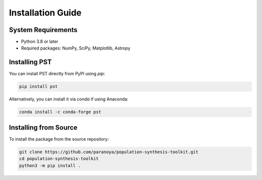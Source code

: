 .. _installation:

==================
Installation Guide
==================

System Requirements
===================
- Python 3.8 or later
- Required packages: NumPy, SciPy, Matplotlib, Astropy

Installing PST
================

You can install PST directly from PyPI using `pip`:

.. code-block:: bash

    pip install pst

Alternatively, you can install it via `conda` if using Anaconda:

.. code-block:: bash

    conda install -c conda-forge pst

Installing from Source
======================
To install the package from the source repository:

.. code-block:: bash

    git clone https://github.com/paranoya/population-synthesis-toolkit.git
    cd population-synthesis-toolkit
    python3 -m pip install .
